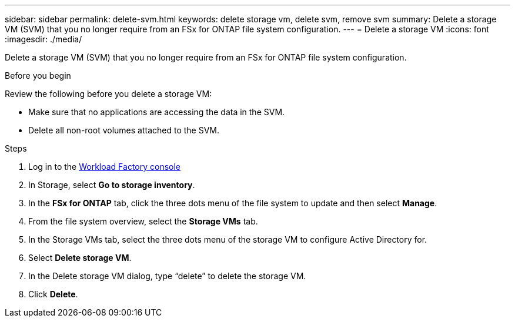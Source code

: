 ---
sidebar: sidebar
permalink: delete-svm.html
keywords: delete storage vm, delete svm, remove svm
summary: Delete a storage VM (SVM) that you no longer require from an FSx for ONTAP file system configuration.
---
= Delete a storage VM
:icons: font
:imagesdir: ./media/

[.lead]
Delete a storage VM (SVM) that you no longer require from an FSx for ONTAP file system configuration.

.Before you begin
Review the following before you delete a storage VM:

* Make sure that no applications are accessing the data in the SVM. 
* Delete all non-root volumes attached to the SVM.

.Steps
. Log in to the link:https://console.workloads.netapp.com/[Workload Factory console^] 
. In Storage, select *Go to storage inventory*. 
. In the *FSx for ONTAP* tab, click the three dots menu of the file system to update and then select *Manage*.  
. From the file system overview, select the *Storage VMs* tab. 
. In the Storage VMs tab, select the three dots menu of the storage VM to configure Active Directory for.
. Select *Delete storage VM*. 
. In the Delete storage VM dialog, type “delete” to delete the storage VM. 
. Click *Delete*. 
